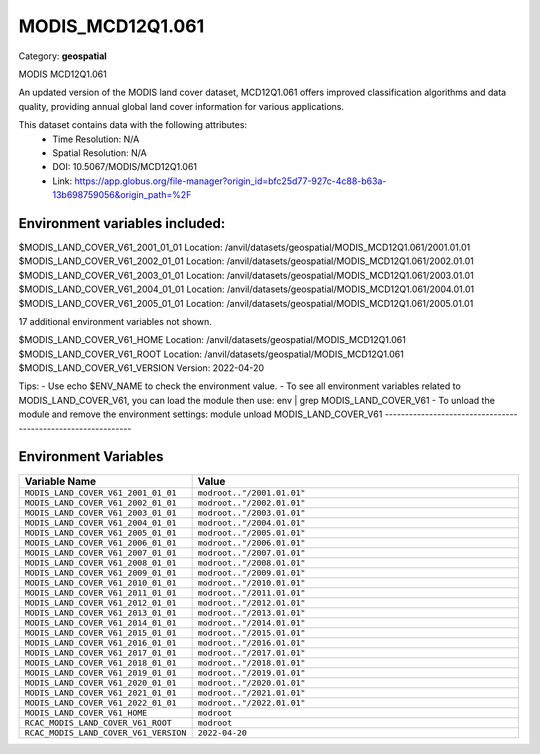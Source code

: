 MODIS_MCD12Q1.061
=================

Category: **geospatial**

MODIS MCD12Q1.061

An updated version of the MODIS land cover dataset, MCD12Q1.061 offers improved classification algorithms and data
quality, providing annual global land cover information for various applications.

This dataset contains data with the following attributes:
  - Time Resolution: N/A
  - Spatial Resolution: N/A
  - DOI: 10.5067/MODIS/MCD12Q1.061
  - Link: https://app.globus.org/file-manager?origin_id=bfc25d77-927c-4c88-b63a-13b698759056&origin_path=%2F

Environment variables included:
-------------------------------------------------------------
$MODIS_LAND_COVER_V61_2001_01_01  Location: /anvil/datasets/geospatial/MODIS_MCD12Q1.061/2001.01.01
$MODIS_LAND_COVER_V61_2002_01_01  Location: /anvil/datasets/geospatial/MODIS_MCD12Q1.061/2002.01.01
$MODIS_LAND_COVER_V61_2003_01_01  Location: /anvil/datasets/geospatial/MODIS_MCD12Q1.061/2003.01.01
$MODIS_LAND_COVER_V61_2004_01_01  Location: /anvil/datasets/geospatial/MODIS_MCD12Q1.061/2004.01.01
$MODIS_LAND_COVER_V61_2005_01_01  Location: /anvil/datasets/geospatial/MODIS_MCD12Q1.061/2005.01.01

17 additional environment variables not shown.

$MODIS_LAND_COVER_V61_HOME        Location: /anvil/datasets/geospatial/MODIS_MCD12Q1.061
$MODIS_LAND_COVER_V61_ROOT        Location: /anvil/datasets/geospatial/MODIS_MCD12Q1.061
$MODIS_LAND_COVER_V61_VERSION     Version: 2022-04-20

Tips:
- Use echo $ENV_NAME to check the environment value.
- To see all environment variables related to MODIS_LAND_COVER_V61, you can load the module then use: env | grep MODIS_LAND_COVER_V61
- To unload the module and remove the environment settings: module unload MODIS_LAND_COVER_V61
-------------------------------------------------------------

Environment Variables
---------------------

.. list-table::
   :header-rows: 1
   :widths: 25 75

   * - **Variable Name**
     - **Value**
   * - ``MODIS_LAND_COVER_V61_2001_01_01``
     - ``modroot.."/2001.01.01"``
   * - ``MODIS_LAND_COVER_V61_2002_01_01``
     - ``modroot.."/2002.01.01"``
   * - ``MODIS_LAND_COVER_V61_2003_01_01``
     - ``modroot.."/2003.01.01"``
   * - ``MODIS_LAND_COVER_V61_2004_01_01``
     - ``modroot.."/2004.01.01"``
   * - ``MODIS_LAND_COVER_V61_2005_01_01``
     - ``modroot.."/2005.01.01"``
   * - ``MODIS_LAND_COVER_V61_2006_01_01``
     - ``modroot.."/2006.01.01"``
   * - ``MODIS_LAND_COVER_V61_2007_01_01``
     - ``modroot.."/2007.01.01"``
   * - ``MODIS_LAND_COVER_V61_2008_01_01``
     - ``modroot.."/2008.01.01"``
   * - ``MODIS_LAND_COVER_V61_2009_01_01``
     - ``modroot.."/2009.01.01"``
   * - ``MODIS_LAND_COVER_V61_2010_01_01``
     - ``modroot.."/2010.01.01"``
   * - ``MODIS_LAND_COVER_V61_2011_01_01``
     - ``modroot.."/2011.01.01"``
   * - ``MODIS_LAND_COVER_V61_2012_01_01``
     - ``modroot.."/2012.01.01"``
   * - ``MODIS_LAND_COVER_V61_2013_01_01``
     - ``modroot.."/2013.01.01"``
   * - ``MODIS_LAND_COVER_V61_2014_01_01``
     - ``modroot.."/2014.01.01"``
   * - ``MODIS_LAND_COVER_V61_2015_01_01``
     - ``modroot.."/2015.01.01"``
   * - ``MODIS_LAND_COVER_V61_2016_01_01``
     - ``modroot.."/2016.01.01"``
   * - ``MODIS_LAND_COVER_V61_2017_01_01``
     - ``modroot.."/2017.01.01"``
   * - ``MODIS_LAND_COVER_V61_2018_01_01``
     - ``modroot.."/2018.01.01"``
   * - ``MODIS_LAND_COVER_V61_2019_01_01``
     - ``modroot.."/2019.01.01"``
   * - ``MODIS_LAND_COVER_V61_2020_01_01``
     - ``modroot.."/2020.01.01"``
   * - ``MODIS_LAND_COVER_V61_2021_01_01``
     - ``modroot.."/2021.01.01"``
   * - ``MODIS_LAND_COVER_V61_2022_01_01``
     - ``modroot.."/2022.01.01"``
   * - ``MODIS_LAND_COVER_V61_HOME``
     - ``modroot``
   * - ``RCAC_MODIS_LAND_COVER_V61_ROOT``
     - ``modroot``
   * - ``RCAC_MODIS_LAND_COVER_V61_VERSION``
     - ``2022-04-20``

